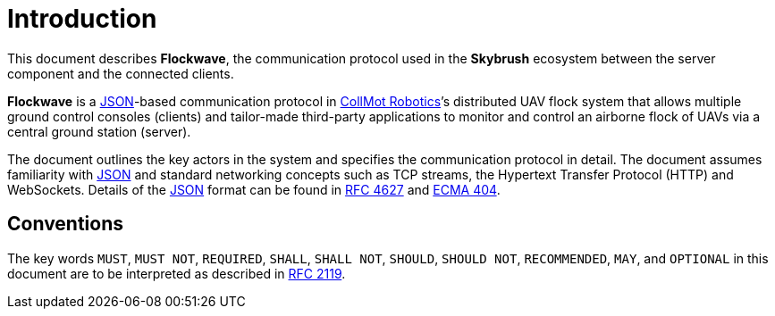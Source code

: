= Introduction

This document describes *Flockwave*, the communication protocol used in the
*Skybrush* ecosystem between the server component and the connected clients.

*Flockwave* is a http://json.org/[JSON]-based communication protocol in
https://collmot.com[CollMot Robotics]’s distributed UAV flock system that
allows multiple ground control consoles (clients) and tailor-made third-party
applications to monitor and control an airborne flock of UAVs via a central
ground station (server).

The document outlines the key actors in the system and specifies the
communication protocol in detail. The document assumes familiarity with
http://json.org/[JSON] and standard networking concepts such as TCP
streams, the Hypertext Transfer Protocol (HTTP) and WebSockets. Details
of the http://json.org/[JSON] format can be found in
http://www.ietf.org/rfc/rfc4627.txt[RFC 4627] and
http://www.ecma-international.org/publications/files/ECMA-ST/ECMA-404.pdf[ECMA
404].

== Conventions

The key words ``MUST``, ``MUST NOT``, ``REQUIRED``, ``SHALL``, ``SHALL
NOT``, ``SHOULD``, ``SHOULD NOT``, ``RECOMMENDED``, ``MAY``, and
``OPTIONAL`` in this document are to be interpreted as described in
http://www.ietf.org/rfc/rfc2119.txt[RFC 2119].

